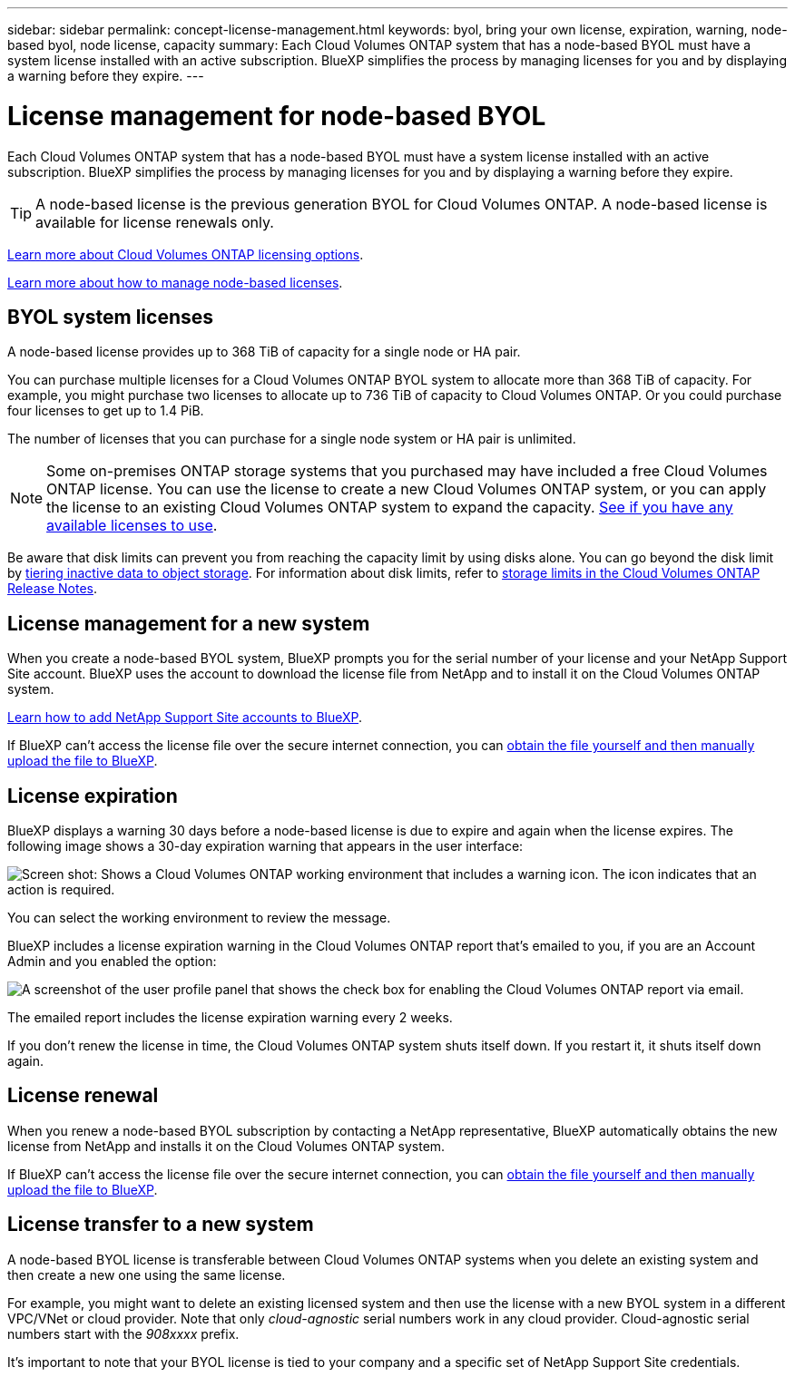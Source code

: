 ---
sidebar: sidebar
permalink: concept-license-management.html
keywords: byol, bring your own license, expiration, warning, node-based byol, node license, capacity
summary: Each Cloud Volumes ONTAP system that has a node-based BYOL must have a system license installed with an active subscription. BlueXP simplifies the process by managing licenses for you and by displaying a warning before they expire.
---

= License management for node-based BYOL
:hardbreaks:
:nofooter:
:icons: font
:linkattrs:
:imagesdir: ./media/

[.lead]
Each Cloud Volumes ONTAP system that has a node-based BYOL must have a system license installed with an active subscription. BlueXP simplifies the process by managing licenses for you and by displaying a warning before they expire.

TIP: A node-based license is the previous generation BYOL for Cloud Volumes ONTAP. A node-based license is available for license renewals only.

link:concept-licensing.html[Learn more about Cloud Volumes ONTAP licensing options].

link:https://docs.netapp.com/us-en/cloud-manager-cloud-volumes-ontap/task-manage-node-licenses.html[Learn more about how to manage node-based licenses^].

== BYOL system licenses

A node-based license provides up to 368 TiB of capacity for a single node or HA pair.

You can purchase multiple licenses for a Cloud Volumes ONTAP BYOL system to allocate more than 368 TiB of capacity. For example, you might purchase two licenses to allocate up to 736 TiB of capacity to Cloud Volumes ONTAP. Or you could purchase four licenses to get up to 1.4 PiB.

The number of licenses that you can purchase for a single node system or HA pair is unlimited.

NOTE: Some on-premises ONTAP storage systems that you purchased may have included a free Cloud Volumes ONTAP license. You can use the license to create a new Cloud Volumes ONTAP system, or you can apply the license to an existing Cloud Volumes ONTAP system to expand the capacity. https://docs.netapp.com/us-en/cloud-manager-ontap-onprem/task-managing-ontap.html#viewing-unused-cloud-volumes-ontap-licenses[See if you have any available licenses to use^].

Be aware that disk limits can prevent you from reaching the capacity limit by using disks alone. You can go beyond the disk limit by link:concept-data-tiering.html[tiering inactive data to object storage]. For information about disk limits, refer to https://docs.netapp.com/us-en/cloud-volumes-ontap-relnotes/[storage limits in the Cloud Volumes ONTAP Release Notes^].

== License management for a new system

When you create a node-based BYOL system, BlueXP prompts you for the serial number of your license and your NetApp Support Site account. BlueXP uses the account to download the license file from NetApp and to install it on the Cloud Volumes ONTAP system.

https://docs.netapp.com/us-en/cloud-manager-setup-admin/task-adding-nss-accounts.html[Learn how to add NetApp Support Site accounts to BlueXP^].

If BlueXP can't access the license file over the secure internet connection, you can link:task-manage-node-licenses.html[obtain the file yourself and then manually upload the file to BlueXP].

== License expiration

BlueXP displays a warning 30 days before a node-based license is due to expire and again when the license expires. The following image shows a 30-day expiration warning that appears in the user interface:

image:screenshot_warning.gif["Screen shot: Shows a Cloud Volumes ONTAP working environment that includes a warning icon. The icon indicates that an action is required."]

You can select the working environment to review the message.

BlueXP includes a license expiration warning in the Cloud Volumes ONTAP report that's emailed to you, if you are an Account Admin and you enabled the option:

image:screenshot_cvo_report.gif[A screenshot of the user profile panel that shows the check box for enabling the Cloud Volumes ONTAP report via email.]

The emailed report includes the license expiration warning every 2 weeks.

If you don't renew the license in time, the Cloud Volumes ONTAP system shuts itself down. If you restart it, it shuts itself down again.

== License renewal

When you renew a node-based BYOL subscription by contacting a NetApp representative, BlueXP automatically obtains the new license from NetApp and installs it on the Cloud Volumes ONTAP system.

If BlueXP can't access the license file over the secure internet connection, you can link:task-manage-node-licenses.html[obtain the file yourself and then manually upload the file to BlueXP].

== License transfer to a new system

A node-based BYOL license is transferable between Cloud Volumes ONTAP systems when you delete an existing system and then create a new one using the same license.

For example, you might want to delete an existing licensed system and then use the license with a new BYOL system in a different VPC/VNet or cloud provider. Note that only _cloud-agnostic_ serial numbers work in any cloud provider. Cloud-agnostic serial numbers start with the _908xxxx_ prefix.

It's important to note that your BYOL license is tied to your company and a specific set of NetApp Support Site credentials.
